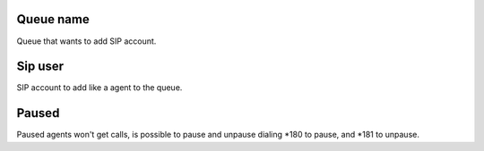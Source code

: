 
.. _queueMember-queue-name:

Queue name
----------

| Queue that wants to add SIP account.




.. _queueMember-interface:

Sip user
--------

| SIP account to add like a agent to the queue.




.. _queueMember-paused:

Paused
------

| Paused agents won't get calls, is possible to pause and unpause dialing *180 to pause, and *181 to unpause.



